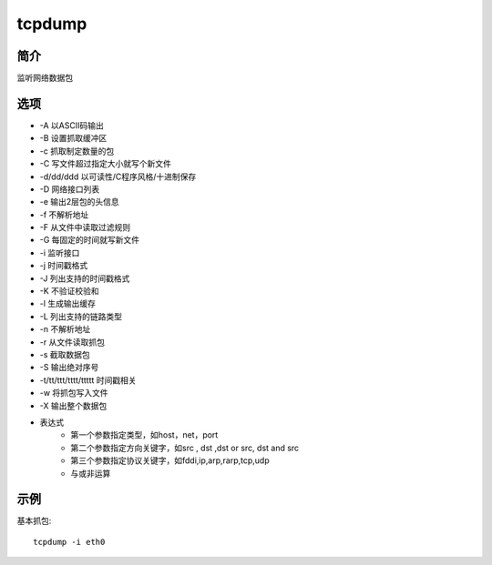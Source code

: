 tcpdump
=====================================

简介
^^^^
监听网络数据包

选项
^^^^

* -A 以ASCII码输出
* -B 设置抓取缓冲区
* -c 抓取制定数量的包
* -C 写文件超过指定大小就写个新文件
* -d/dd/ddd 以可读性/C程序风格/十进制保存
* -D 网络接口列表
* -e 输出2层包的头信息
* -f 不解析地址
* -F 从文件中读取过滤规则
* -G 每固定的时间就写新文件
* -i 监听接口
* -j 时间戳格式
* -J 列出支持的时间戳格式
* -K 不验证校验和
* -l 生成输出缓存
* -L 列出支持的链路类型
* -n 不解析地址
* -r 从文件读取抓包
* -s 截取数据包
* -S 输出绝对序号
* -t/tt/ttt/tttt/ttttt 时间戳相关
* -w 将抓包写入文件
* -X 输出整个数据包
* 表达式
    * 第一个参数指定类型，如host，net，port
    * 第二个参数指定方向关键字，如src , dst ,dst or src, dst and src
    * 第三个参数指定协议关键字，如fddi,ip,arp,rarp,tcp,udp
    * 与或非运算

示例
^^^^

基本抓包::

    tcpdump -i eth0
